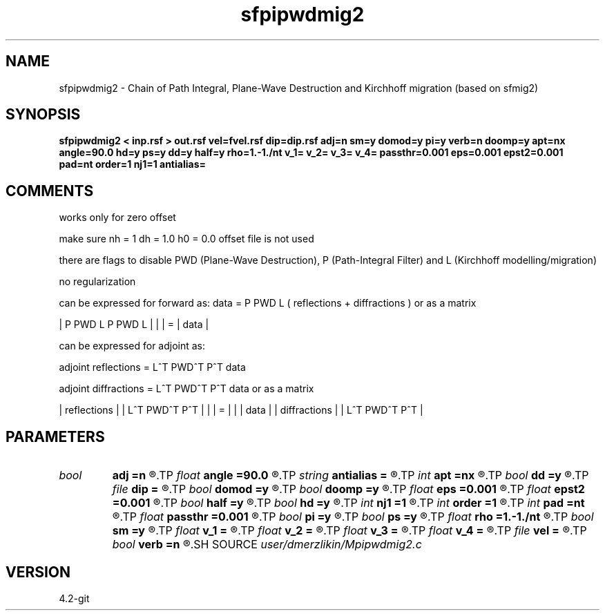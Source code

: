 .TH sfpipwdmig2 1  "APRIL 2023" Madagascar "Madagascar Manuals"
.SH NAME
sfpipwdmig2 \- Chain of Path Integral, Plane-Wave Destruction and Kirchhoff migration (based on sfmig2)
.SH SYNOPSIS
.B sfpipwdmig2 < inp.rsf > out.rsf vel=fvel.rsf dip=dip.rsf adj=n sm=y domod=y pi=y verb=n doomp=y apt=nx angle=90.0 hd=y ps=y dd=y half=y rho=1.-1./nt v_1= v_2= v_3= v_4= passthr=0.001 eps=0.001 epst2=0.001 pad=nt order=1 nj1=1 antialias=
.SH COMMENTS

works only for zero offset

make sure nh = 1 dh = 1.0 h0 = 0.0 offset file is not used

there are flags to disable PWD (Plane-Wave Destruction), P (Path-Integral Filter) and L (Kirchhoff modelling/migration)

no regularization

can be expressed for forward as: data = P PWD L ( reflections + diffractions ) or as a matrix

.                     | reflections  |
| P PWD L   P PWD L | |              | = | data |           
.                     | diffractions |           

can be expressed for adjoint as:

adjoint reflections = L^T PWD^T P^T data

adjoint diffractions = L^T PWD^T P^T data or as a matrix

| reflections  |   | L^T PWD^T P^T |
|              | = |               | | data |
| diffractions |   | L^T PWD^T P^T |


.SH PARAMETERS
.PD 0
.TP
.I bool   
.B adj
.B =n
.R  [y/n]	adjoint flag
.TP
.I float  
.B angle
.B =90.0
.R  	angle aperture
.TP
.I string 
.B antialias
.B =
.R  	antialiasing type [triangle,flat,steep,none]
.TP
.I int    
.B apt
.B =nx
.R  	integral aperture
.TP
.I bool   
.B dd
.B =y
.R  [y/n]	differentiation in the data domain
.TP
.I file   
.B dip
.B =
.R  	auxiliary input file name
.TP
.I bool   
.B domod
.B =y
.R  [y/n]	if perform modeling via Kirchhoff (if disabled -> chain = P PWD)
.TP
.I bool   
.B doomp
.B =y
.R  [y/n]	OMP flag - currently hard-coded to y
.TP
.I float  
.B eps
.B =0.001
.R  	damper for pi
.TP
.I float  
.B epst2
.B =0.001
.R  	damper for t2warp
.TP
.I bool   
.B half
.B =y
.R  [y/n]	if y, the third axis is half-offset instead of full offset
.TP
.I bool   
.B hd
.B =y
.R  [y/n]	half derivative
.TP
.I int    
.B nj1
.B =1
.R  	antialiasing
.TP
.I int    
.B order
.B =1
.R  [1,2,3]	accuracy order
.TP
.I int    
.B pad
.B =nt
.R  	output time samples
.TP
.I float  
.B passthr
.B =0.001
.R  	threshold for tail elimination
.TP
.I bool   
.B pi
.B =y
.R  [y/n]	if perform Path-Integral filtering (if disabled -> chain = PWD L)
.TP
.I bool   
.B ps
.B =y
.R  [y/n]	amplitude correction
.TP
.I float  
.B rho
.B =1.-1./nt
.R  	leaky integration constant
.TP
.I bool   
.B sm
.B =y
.R  [y/n]	if perform Plane-Wave destruction (if disabled -> chain = P L)
.TP
.I float  
.B v_1
.B =
.R  	no pass velocity
.TP
.I float  
.B v_2
.B =
.R  	first pass velocity
.TP
.I float  
.B v_3
.B =
.R  	second pass velocity
.TP
.I float  
.B v_4
.B =
.R  	no pass velocity
.TP
.I file   
.B vel
.B =
.R  	auxiliary input file name
.TP
.I bool   
.B verb
.B =n
.R  [y/n]	verbose flag
.SH SOURCE
.I user/dmerzlikin/Mpipwdmig2.c
.SH VERSION
4.2-git
